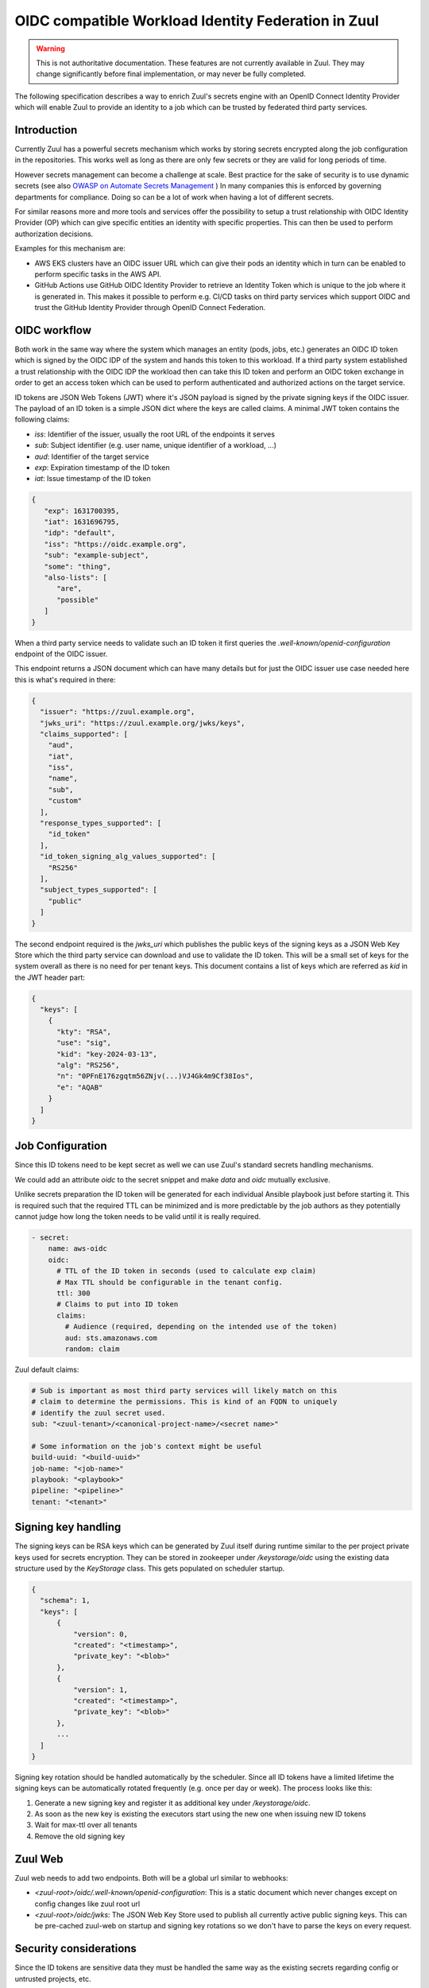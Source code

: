 OIDC compatible Workload Identity Federation in Zuul
====================================================

.. warning:: This is not authoritative documentation.  These features
   are not currently available in Zuul.  They may change significantly
   before final implementation, or may never be fully completed.

The following specification describes a way to enrich Zuul's secrets engine with
an OpenID Connect Identity Provider which will enable Zuul to provide an identity
to a job which can be trusted by federated third party services.

Introduction
------------

Currently Zuul has a powerful secrets mechanism which works by storing secrets
encrypted along the job configuration in the repositories. This works well as
long as there are only few secrets or they are valid for long periods of time.

However secrets management can become a challenge at scale. Best practice for
the sake of security is to use dynamic secrets
(see also `OWASP on Automate Secrets Management
<https://cheatsheetseries.owasp.org/cheatsheets/Secrets_Management_Cheat_Sheet.html#24-automate-secrets-management>`_
) In many companies this is enforced by governing departments for compliance.
Doing so can be a lot of work when having a lot of different secrets.

For similar reasons more and more tools and services offer the
possibility to setup a trust relationship with OIDC Identity Provider (OP)
which can give specific entities an identity with specific properties. This can
then be used to perform authorization decisions.

Examples for this mechanism are:

*  AWS EKS clusters have an OIDC issuer URL which can give their pods an identity
   which in turn can be enabled to perform specific tasks in the AWS API.

* GitHub Actions use GitHub OIDC Identity Provider to retrieve an Identity Token
  which is unique to the job where it is generated in. This makes it possible to
  perform e.g. CI/CD tasks on third party services which support OIDC and trust
  the GitHub Identity Provider through OpenID Connect Federation.


OIDC workflow
-------------

Both work in the same way where the system which manages an entity (pods, jobs,
etc.) generates an OIDC ID token which is signed by the OIDC IDP of the
system and hands this token to this workload. If a third party system
established a trust relationship with the OIDC IDP the workload then can take
this ID token and perform an OIDC token exchange in order to get an access token
which can be used to perform authenticated and authorized actions on the target
service.

ID tokens are JSON Web Tokens (JWT) where it's JSON payload is signed by the
private signing keys if the OIDC issuer. The payload of an ID token is a simple
JSON dict where the keys are called claims. A minimal JWT token contains the
following claims:

* `iss`: Identifier of the issuer, usually the root URL of the endpoints it serves
* `sub`: Subject identifier (e.g. user name, unique identifier of a workload, ...)
* `aud`: Identifier of the target service
* `exp`: Expiration timestamp of the ID token
* `iat`: Issue timestamp of the ID token

.. code-block:: json

   {
      "exp": 1631700395,
      "iat": 1631696795,
      "idp": "default",
      "iss": "https://oidc.example.org",
      "sub": "example-subject",
      "some": "thing",
      "also-lists": [
         "are",
         "possible"
      ]
   }

When a third party service needs to validate such an ID token it first queries
the `.well-known/openid-configuration` endpoint of the OIDC issuer.

This endpoint returns a JSON document which can have many details but for just
the OIDC issuer use case needed here this is what's required in there:

.. code-block:: json

  {
    "issuer": "https://zuul.example.org",
    "jwks_uri": "https://zuul.example.org/jwks/keys",
    "claims_supported": [
      "aud",
      "iat",
      "iss",
      "name",
      "sub",
      "custom"
    ],
    "response_types_supported": [
      "id_token"
    ],
    "id_token_signing_alg_values_supported": [
      "RS256"
    ],
    "subject_types_supported": [
      "public"
    ]
  }

The second endpoint required is the `jwks_uri` which publishes the public keys
of the signing keys as a JSON Web Key Store which the third party service can
download and use to validate the ID token. This will be a small set of keys for
the system overall as there is no need for per tenant keys. This document
contains a list of keys which are referred as `kid` in the JWT header part:

.. code-block:: json

  {
    "keys": [
      {
        "kty": "RSA",
        "use": "sig",
        "kid": "key-2024-03-13",
        "alg": "RS256",
        "n": "0PFnE176zgqtm56ZNjv(...)VJ4Gk4m9Cf38Ios",
        "e": "AQAB"
      }
    ]
  }


Job Configuration
-----------------

Since this ID tokens need to be kept secret as well we can use Zuul's standard
secrets handling mechanisms.

We could add an attribute `oidc` to the secret snippet and make `data` and
`oidc` mutually exclusive.

Unlike secrets preparation the ID token will be generated for each individual
Ansible playbook just before starting it. This is required such that the
required TTL can be minimized and is more predictable by the job authors as they
potentially cannot judge how long the token needs to be valid until it is really
required.

.. code-block:: yaml

  - secret:
      name: aws-oidc
      oidc:
        # TTL of the ID token in seconds (used to calculate exp claim)
        # Max TTL should be configurable in the tenant config.
        ttl: 300
        # Claims to put into ID token
        claims:
          # Audience (required, depending on the intended use of the token)
          aud: sts.amazonaws.com
          random: claim

Zuul default claims:

.. code-block:: yaml

  # Sub is important as most third party services will likely match on this
  # claim to determine the permissions. This is kind of an FQDN to uniquely
  # identify the zuul secret used.
  sub: "<zuul-tenant>/<canonical-project-name>/<secret name>"

  # Some information on the job's context might be useful
  build-uuid: "<build-uuid>"
  job-name: "<job-name>"
  playbook: "<playbook>"
  pipeline: "<pipeline>"
  tenant: "<tenant>"


Signing key handling
--------------------

The signing keys can be RSA keys which can be generated by Zuul itself during
runtime similar to the per project private keys used for secrets encryption.
They can be stored in zookeeper under `/keystorage/oidc` using the existing data
structure used by the `KeyStorage` class. This gets populated on scheduler
startup.

.. code-block:: json

  {
    "schema": 1,
    "keys": [
        {
            "version": 0,
            "created": "<timestamp>",
            "private_key": "<blob>"
        },
        {
            "version": 1,
            "created": "<timestamp>",
            "private_key": "<blob>"
        },
        ...
    ]
  }


Signing key rotation should be handled automatically by the scheduler. Since all
ID tokens have a limited lifetime the signing keys can be automatically rotated
frequently (e.g. once per day or week). The process looks like this:

1. Generate a new signing key and register it as additional key under `/keystorage/oidc`.

2. As soon as the new key is existing the executors start using the new one when
   issuing new ID tokens

3. Wait for max-ttl over all tenants

4. Remove the old signing key


Zuul Web
--------

Zuul web needs to add two endpoints. Both will be a global url similar to webhooks:

* `<zuul-root>/oidc/.well-known/openid-configuration`: This is a static document
  which never changes except on config changes like zuul root url

* `<zuul-root>/oidc/jwks`: The JSON Web Key Store used to publish all currently
  active public signing keys. This can be pre-cached zuul-web on startup and
  signing key rotations so we don't have to parse the keys on every request.


Security considerations
-----------------------

Since the ID tokens are sensitive data they must be handled the same way as the
existing secrets regarding config or untrusted projects, etc.

The signing keys must be special protected in the same way as the already
existing private keys using encryption at rest within zookeeper (by re-using the
KeyStorage class).

Given the signing keys get automatically rotated frequently OIDC makes it
possible to access external services without having to store any long lived
secret anywhere except the zuul master password which is used to encrypt the
signing keys in zookeeper.


Work Items
----------

* Implement signing key handling in scheduler
* Add OIDC endpoints to zuul-web
* Adapt secrets config model and add ID token generation in executor
